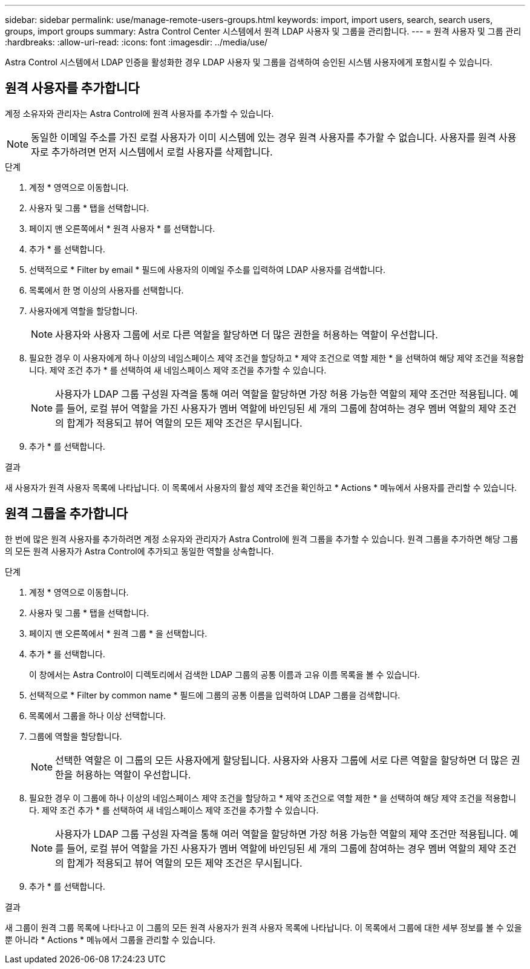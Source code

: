 ---
sidebar: sidebar 
permalink: use/manage-remote-users-groups.html 
keywords: import, import users, search, search users, groups, import groups 
summary: Astra Control Center 시스템에서 원격 LDAP 사용자 및 그룹을 관리합니다. 
---
= 원격 사용자 및 그룹 관리
:hardbreaks:
:allow-uri-read: 
:icons: font
:imagesdir: ../media/use/


[role="lead"]
Astra Control 시스템에서 LDAP 인증을 활성화한 경우 LDAP 사용자 및 그룹을 검색하여 승인된 시스템 사용자에게 포함시킬 수 있습니다.



== 원격 사용자를 추가합니다

계정 소유자와 관리자는 Astra Control에 원격 사용자를 추가할 수 있습니다.


NOTE: 동일한 이메일 주소를 가진 로컬 사용자가 이미 시스템에 있는 경우 원격 사용자를 추가할 수 없습니다. 사용자를 원격 사용자로 추가하려면 먼저 시스템에서 로컬 사용자를 삭제합니다.

.단계
. 계정 * 영역으로 이동합니다.
. 사용자 및 그룹 * 탭을 선택합니다.
. 페이지 맨 오른쪽에서 * 원격 사용자 * 를 선택합니다.
. 추가 * 를 선택합니다.
. 선택적으로 * Filter by email * 필드에 사용자의 이메일 주소를 입력하여 LDAP 사용자를 검색합니다.
. 목록에서 한 명 이상의 사용자를 선택합니다.
. 사용자에게 역할을 할당합니다.
+

NOTE: 사용자와 사용자 그룹에 서로 다른 역할을 할당하면 더 많은 권한을 허용하는 역할이 우선합니다.

. 필요한 경우 이 사용자에게 하나 이상의 네임스페이스 제약 조건을 할당하고 * 제약 조건으로 역할 제한 * 을 선택하여 해당 제약 조건을 적용합니다. 제약 조건 추가 * 를 선택하여 새 네임스페이스 제약 조건을 추가할 수 있습니다.
+

NOTE: 사용자가 LDAP 그룹 구성원 자격을 통해 여러 역할을 할당하면 가장 허용 가능한 역할의 제약 조건만 적용됩니다. 예를 들어, 로컬 뷰어 역할을 가진 사용자가 멤버 역할에 바인딩된 세 개의 그룹에 참여하는 경우 멤버 역할의 제약 조건의 합계가 적용되고 뷰어 역할의 모든 제약 조건은 무시됩니다.

. 추가 * 를 선택합니다.


.결과
새 사용자가 원격 사용자 목록에 나타납니다. 이 목록에서 사용자의 활성 제약 조건을 확인하고 * Actions * 메뉴에서 사용자를 관리할 수 있습니다.



== 원격 그룹을 추가합니다

한 번에 많은 원격 사용자를 추가하려면 계정 소유자와 관리자가 Astra Control에 원격 그룹을 추가할 수 있습니다. 원격 그룹을 추가하면 해당 그룹의 모든 원격 사용자가 Astra Control에 추가되고 동일한 역할을 상속합니다.

.단계
. 계정 * 영역으로 이동합니다.
. 사용자 및 그룹 * 탭을 선택합니다.
. 페이지 맨 오른쪽에서 * 원격 그룹 * 을 선택합니다.
. 추가 * 를 선택합니다.
+
이 창에서는 Astra Control이 디렉토리에서 검색한 LDAP 그룹의 공통 이름과 고유 이름 목록을 볼 수 있습니다.

. 선택적으로 * Filter by common name * 필드에 그룹의 공통 이름을 입력하여 LDAP 그룹을 검색합니다.
. 목록에서 그룹을 하나 이상 선택합니다.
. 그룹에 역할을 할당합니다.
+

NOTE: 선택한 역할은 이 그룹의 모든 사용자에게 할당됩니다. 사용자와 사용자 그룹에 서로 다른 역할을 할당하면 더 많은 권한을 허용하는 역할이 우선합니다.

. 필요한 경우 이 그룹에 하나 이상의 네임스페이스 제약 조건을 할당하고 * 제약 조건으로 역할 제한 * 을 선택하여 해당 제약 조건을 적용합니다. 제약 조건 추가 * 를 선택하여 새 네임스페이스 제약 조건을 추가할 수 있습니다.
+

NOTE: 사용자가 LDAP 그룹 구성원 자격을 통해 여러 역할을 할당하면 가장 허용 가능한 역할의 제약 조건만 적용됩니다. 예를 들어, 로컬 뷰어 역할을 가진 사용자가 멤버 역할에 바인딩된 세 개의 그룹에 참여하는 경우 멤버 역할의 제약 조건의 합계가 적용되고 뷰어 역할의 모든 제약 조건은 무시됩니다.

. 추가 * 를 선택합니다.


.결과
새 그룹이 원격 그룹 목록에 나타나고 이 그룹의 모든 원격 사용자가 원격 사용자 목록에 나타납니다. 이 목록에서 그룹에 대한 세부 정보를 볼 수 있을 뿐 아니라 * Actions * 메뉴에서 그룹을 관리할 수 있습니다.
